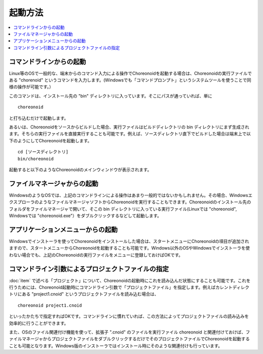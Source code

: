 
起動方法
========

.. contents::
   :local:
   :depth: 1

コマンドラインからの起動
------------------------

Linux等のOSで一般的な、端末からのコマンド入力による操作でChoreonoidを起動する場合は、Choreonoidの実行ファイルである "chorenoid" というコマンドを入力します。(Windowsでも「コマンドプロンプト」というシステムツールを使うことで同様の操作が可能です。）

このコマンドは、インストール先の "bin" ディレクトリに入っています。そこにパスが通っていれば、単に ::

 choreonoid

と打ち込むだけで起動します。

あるいは、Choreonoidをソースからビルドした場合、実行ファイルはビルドディレクトリの bin ディレクトリにまず生成されます。そちらの実行ファイルを直接実行することも可能です。例えば、ソースディレクトリ直下でビルドした場合は端末上で以下のようにしてChoreonoidを起動します。 ::

 cd [ソースディレクトリ]
 bin/choreonoid

起動すると以下のようなChoreonoidのメインウィンドウが表示されます。

.. figure:: images/default_mainwindow.png


ファイルマネージャからの起動
----------------------------

WindowsのようなOSでは、上記のコマンドラインによる操作はあまり一般的ではないかもしれません。その場合、WindowsエクスプローラのようなファイルマネージャソフトからChoreonoidを実行することもできます。Choreonoidのインストール先のフォルダをファイルマネージャで開いて、そこの bin ディレクトリに入っている実行ファイル(Linuxでは "choreonoid", Windowsでは "choreonoid.exe"）をダブルクリックするなどして起動します。

アプリケーションメニューからの起動
----------------------------------

Windowsでインストーラを使ってChoreonoidをインストールした場合は、スタートメニューにChoreonoidの項目が追加されますので、スタートメニューからChoreonoidを起動することも可能です。Windows以外のOSやWindowsでインストーラを使わない場合でも、上記のChoreonoidの実行ファイルをメニューに登録しておけばOKです。

.. _basis_launch_projectfile:

コマンドライン引数によるプロジェクトファイルの指定
--------------------------------------------------

:doc:`item` で述べる「プロジェクト」について、Choreonoidの起動時にこれを読み込んだ状態にすることも可能です。これを行うためには、Choreonoid起動時にコマンドライン引数で「プロジェクトファイル」を指定します。例えばカレントディレクトリにある "project1.cnoid" というプロジェクトファイルを読み込む場合は、 ::

 choreonoid project1.cnoid

といったかたちで指定すればOKです。コマンドラインに慣れていれば、この方法によってプロジェクトファイルの読み込みを効率的に行うことができます。

また、OSのファイル関連付け機能を使って、拡張子 ".cnoid" のファイルを実行ファイル choreonoid と関連付けておけば、ファイルマネージャからプロジェクトファイルをダブルクリックするだけでそのプロジェクトファイルでChoreonoidを起動することも可能となります。Windows版のインストーラではインストール時にそのような関連付けも行っています。
